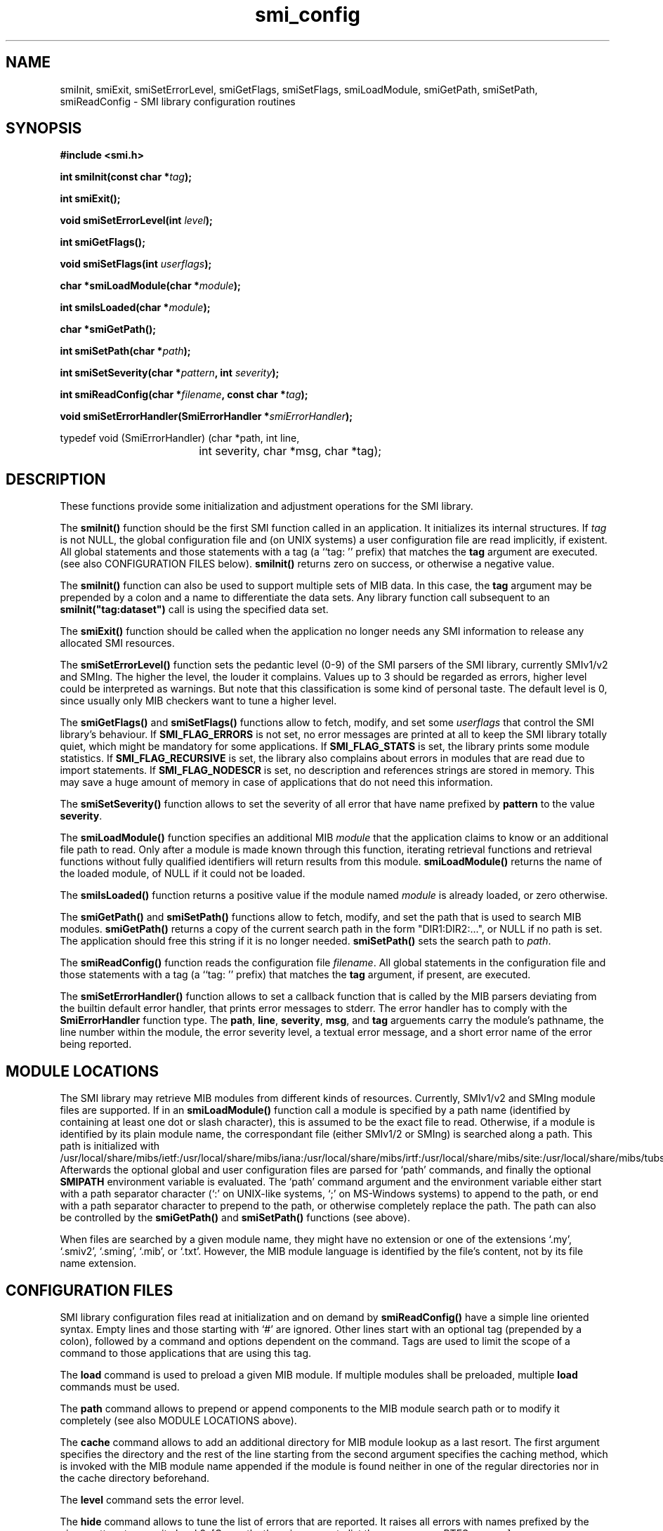.\"
.\" $Id: smi_config.3.in 1657 2004-07-21 10:33:20Z schoenw $
.\"
.TH smi_config 3  "August 22, 2001" "IBR" "SMI Management Information Library"
.SH NAME
.\" START OF MAN PAGE COPIES
smiInit,
smiExit,
smiSetErrorLevel,
smiGetFlags,
smiSetFlags,
smiLoadModule,
smiGetPath,
smiSetPath,
smiReadConfig
.\" END OF MAN PAGE COPIES
\- SMI library
configuration routines
.SH SYNOPSIS
.nf
.B #include <smi.h>
.RS
.RE
.sp
.BI 
.RE
.sp
.BI "int smiInit(const char *" tag );
.RE
.sp
.B "int smiExit();"
.RE
.sp
.BI "void smiSetErrorLevel(int " level );
.RE
.sp
.BI "int smiGetFlags();"
.RE
.sp
.BI "void smiSetFlags(int " userflags );
.RE
.sp
.BI "char *smiLoadModule(char *" module );
.RE
.sp
.BI "int smiIsLoaded(char *" module );
.RE
.sp
.BI "char *smiGetPath();"
.RE
.sp
.BI "int smiSetPath(char *" path );
.RE
.sp
.BI "int smiSetSeverity(char *" pattern ", int " severity );
.RE
.sp
.BI "int smiReadConfig(char *" filename ", const char *" tag );
.RE
.sp
.BI "void smiSetErrorHandler(SmiErrorHandler *" smiErrorHandler );
.RE

typedef void (SmiErrorHandler) (char *path, int line,
				int severity, char *msg, char *tag);

.fi
.SH DESCRIPTION
These functions provide some initialization and adjustment operations
for the SMI library.
.PP
The \fBsmiInit()\fP function should be the first SMI function called
in an application. It initializes its internal structures. If \fItag\fP is
not NULL, the global configuration file and (on UNIX systems)
a user configuration file are read implicitly, if existent. All
global statements and those statements with a tag (a ``tag: '' prefix) that
matches the \fBtag\fP argument are executed. 
(see also CONFIGURATION FILES below).
\fBsmiInit()\fP returns zero on success, or otherwise a negative value.
.PP
The \fBsmiInit()\fP function can also be used to support multiple sets
of MIB data. In this case, the \fBtag\fP argument may be prepended by
a colon and a name to differentiate the data sets. Any library
function call subsequent to an \fBsmiInit("tag:dataset")\fP call is
using the specified data set.
.PP
The \fBsmiExit()\fP function should be called when the application
no longer needs any SMI information to release any allocated SMI
resources.
.PP
The \fBsmiSetErrorLevel()\fP function sets the pedantic level (0-9) of
the SMI parsers of the SMI library, currently SMIv1/v2 and SMIng.
The higher the level, the louder it complains. Values up to 3
should be regarded as errors, higher level could be interpreted as
warnings.  But note that this classification is some kind of personal
taste.  The default level is 0, since usually only MIB checkers want
to tune a higher level.
.PP
The \fBsmiGetFlags()\fP and \fBsmiSetFlags()\fP functions allow to
fetch, modify, and set some \fIuserflags\fP that control the SMI
library's behaviour.  If \fBSMI_FLAG_ERRORS\fP is not set, no error messages
are printed at all to keep the SMI library totally quiet, which might
be mandatory for some applications. If \fBSMI_FLAG_STATS\fP is set, the
library prints some module statistics. If \fBSMI_FLAG_RECURSIVE\fP is set,
the library also complains about errors in modules that are read due
to import statements. If \fBSMI_FLAG_NODESCR\fP is set, no description
and references strings are stored in memory. This may save a huge amount
of memory in case of applications that do not need this information.
.PP
The \fBsmiSetSeverity()\fP function allows to set the severity of
all error that have name prefixed by \fBpattern\fP to the value \fBseverity\fP.
.PP
The \fBsmiLoadModule()\fP function specifies an additional MIB \fImodule\fP
that the application claims to know or an additional file path to read.
Only after a
module is made known through this function, iterating retrieval
functions and retrieval functions without fully qualified identifiers
will return results from this module. \fBsmiLoadModule()\fP returns the
name of the loaded module, of NULL if it could not be loaded.
.PP
The \fBsmiIsLoaded()\fP function returns a positive value if the
module named \fImodule\fP is already loaded, or zero otherwise.
.PP
The \fBsmiGetPath()\fP and \fBsmiSetPath()\fP functions allow to
fetch, modify, and set the path that is used to search MIB modules.
\fBsmiGetPath()\fP returns a copy of the current search path in the
form "DIR1:DIR2:...", or NULL if no path is set.
The application should free this string if it is
no longer needed. \fBsmiSetPath()\fP sets the search path to
\fIpath\fP.
.PP
The \fBsmiReadConfig()\fP function reads the configuration file \fIfilename\fP.
All global statements in the configuration file and those statements with
a tag (a ``tag: '' prefix) that matches the \fBtag\fP argument, if present,
are executed.
.PP
The \fBsmiSetErrorHandler()\fP function allows to set a callback function
that is called by the MIB parsers deviating from the builtin default
error handler, that prints error messages to stderr. The error handler
has to comply with the \fBSmiErrorHandler\fP function type. The \fBpath\fP,
\fBline\fP, \fBseverity\fP, \fBmsg\fP, and \fPtag\fP arguements carry the
module's pathname, the line number within the module, the error severity
level, a textual error message, and a short error name of the error being
reported.
.SH "MODULE LOCATIONS"
The SMI library may retrieve MIB modules from different kinds of
resources. Currently, SMIv1/v2 and SMIng module files are supported.
If in an \fBsmiLoadModule()\fP function call a module is specified by
a path name (identified by containing at least one dot or slash character),
this
is assumed to be the exact file to read. Otherwise, if a module is identified
by its plain module name, the correspondant file (either SMIv1/2 or
SMIng) is searched along a path. This path is initialized with /usr/local/share/mibs/ietf:/usr/local/share/mibs/iana:/usr/local/share/mibs/irtf:/usr/local/share/mibs/site:/usr/local/share/mibs/tubs:/usr/local/share/pibs/ietf:/usr/local/share/pibs/site:/usr/local/share/pibs/tubs.
Afterwards the optional global and user configuration files are parsed for
`path' commands, and finally the optional \fBSMIPATH\fP environment variable
is evaluated. The `path' command argument and the environment variable
either start with a path separator character (`:' on UNIX-like systems, `;'
on MS-Windows systems) to append
to the path, or end with a path separator character to prepend to the path,
or otherwise completely replace the path.
The path can also be controlled by the \fBsmiGetPath()\fP 
and \fBsmiSetPath()\fP functions (see above).
.PP
When files are searched by a given module name, they might have no
extension or one of the extensions `.my', `.smiv2', `.sming', `.mib',
or `.txt'. However, the
MIB module language is identified by the file's content, not by its
file name extension.
.SH "CONFIGURATION FILES"
SMI library configuration files read at initialization and on demand
by \fBsmiReadConfig()\fP have a simple line oriented syntax. Empty lines
and those starting with `#' are ignored. Other lines start with an optional
tag (prepended by a colon),
followed by a command and options dependent on the command. Tags
are used to limit the scope of a command to those applications that are
using this tag. 
.PP
The \fBload\fP command is used to preload a given MIB module. If multiple
modules shall be preloaded, multiple \fBload\fP commands must be used.
.PP
The \fBpath\fP command allows to prepend or append components to the
MIB module search path or to modify it completely (see 
also MODULE LOCATIONS above).
.PP
The \fBcache\fP command allows to add an additional directory for
MIB module lookup as a last resort. The first argument specifies the
directory and the rest of the line starting from the second argument
specifies the caching method, which is invoked with the MIB module
name appended if the module is found neither in one of the regular directories
nor in the cache directory beforehand.
.PP
The \fBlevel\fP command sets the error level.
.PP
The \fBhide\fP command allows to tune the list of errors that are reported.
It raises all errors with names prefixed by the given pattern to severity
level 9. [Currently, there is no way to list the error names. RTFS: error.c.]
.PP
Example configuration:
.nf

  #
  # $HOME/.smirc
  #

  # add a private directory
  path :/usr/home/strauss/lib/mibs
 
  # don't show any errors by default
  level 0
 
  # preload some basic modules
  load SNMPv2-SMI
  load SNMPv2-TC
  load SNMPv2-CONF
 
  # want to make smilint shout
  smilint: level 8
 
  # but please don't claim about
  # any names longer than 32 chars
  smilint: hide namelength-32
   
  tcpdump: load DISMAN-SCRIPT-MIB

  smiquery: load IF-MIB
  smiquery: load DISMAN-SCRIPT-MIB
.fi
.SH "FILES"
.nf
/usr/local/etc/smi.conf    global configuration file
$HOME/.smirc               user configuration file
/usr/local/include/smi.h   SMI library header file
/usr/local/share/mibs/     SMI module repository directory
.fi
.SH "SEE ALSO"
.BR libsmi "(3), "
.BR smi.h
.SH "AUTHOR"
(C) 1999-2001 Frank Strauss, TU Braunschweig, Germany <strauss@ibr.cs.tu-bs.de>
.br
